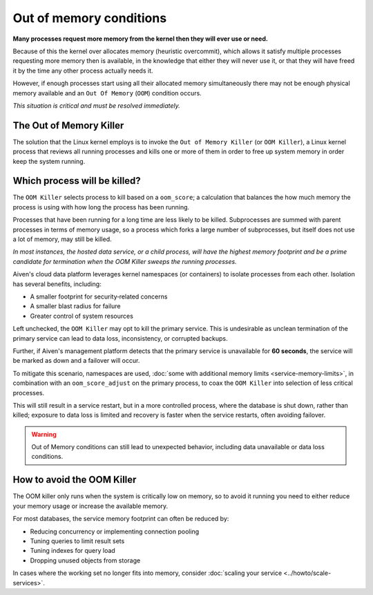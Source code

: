 Out of memory conditions
========================

**Many processes request more memory from the kernel then they will ever use or need.**

Because of this the kernel over allocates memory (heuristic overcommit), which allows it satisfy multiple processes requesting more memory then is available, in the knowledge that either they will never use it, or that they will have freed it by the time any other process actually needs it.

However, if enough processes start using all their allocated memory simultaneously there may not be enough physical memory available and an ``Out Of Memory`` (``OOM``) condition occurs. 

*This situation is critical and must be resolved immediately.*


The Out of Memory Killer
------------------------

The solution that the Linux kernel employs is to invoke the ``Out of Memory Killer`` (or ``OOM Killer``), a Linux kernel process that reviews all running processes and kills one or more of them in order to free up system memory in order keep the system running.


Which process will be killed?
-----------------------------

The ``OOM Killer`` selects process to kill based on a ``oom_score``; a calculation that balances the how much memory the process is using with how long the process has been running. 

Processes that have been running for a long time are less likely to be killed. Subprocesses are summed with parent processes in terms of memory usage, so a process which forks a large number of subprocesses, but itself does not use a lot of memory, may still be killed.

*In most instances, the hosted data service, or a child process, will have the highest memory footprint and be a prime candidate for termination when the OOM Killer sweeps the running processes.*

Aiven's cloud data platform leverages kernel namespaces (or containers) to isolate processes from each other. Isolation has several benefits, including: 

- A smaller footprint for security‑related concerns
- A smaller blast radius for failure
- Greater control of system resources

Left unchecked, the ``OOM Killer`` may opt to kill the primary service. This is undesirable as unclean termination of the primary service can lead to data loss, inconsistency, or corrupted backups. 

Further, if Aiven's management platform detects that the primary service is unavailable for **60 seconds**, the service will be marked as down and a failover will occur. 

To mitigate this scenario, namespaces are used, :doc:`some with additional memory limits <service-memory-limits>`, in combination with an ``oom_score_adjust`` on the primary process, to coax the ``OOM Killer`` into selection of less critical processes. 

This will still result in a service restart, but in a more controlled process, where the database is shut down, rather than killed; exposure to data loss is limited and recovery is faster when the service restarts, often avoiding failover.

.. warning:: Out of Memory conditions can still lead to unexpected behavior, including data unavailable or data loss conditions. 


How to avoid the OOM Killer
---------------------------

The OOM killer only runs when the system is critically low on memory, so to avoid it running you need to either reduce your memory usage or increase the available memory.

For most databases, the service memory footprint can often be reduced by:

- Reducing concurrency or implementing connection pooling
- Tuning queries to limit result sets
- Tuning indexes for query load
- Dropping unused objects from storage

In cases where the working set no longer fits into memory, consider :doc:`scaling your service <../howto/scale-services>`.




